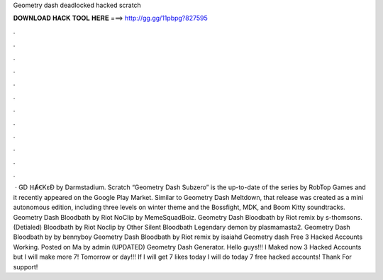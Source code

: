 Geometry dash deadlocked hacked scratch

𝐃𝐎𝐖𝐍𝐋𝐎𝐀𝐃 𝐇𝐀𝐂𝐊 𝐓𝐎𝐎𝐋 𝐇𝐄𝐑𝐄 ===> http://gg.gg/11pbpg?827595

.

.

.

.

.

.

.

.

.

.

.

.

 · GD ℍȺꞒKɛƉ by Darmstadium. Scratch “Geometry Dash Subzero” is the up-to-date of the series by RobTop Games and it recently appeared on the Google Play Market. Similar to Geometry Dash Meltdown, that release was created as a mini autonomous edition, including three levels on winter theme and the Bossfight, MDK, and Boom Kitty soundtracks. Geometry Dash Bloodbath by Riot NoClip by MemeSquadBoiz. Geometry Dash Bloodbath by Riot remix by s-thomsons. (Detialed) Bloodbath by Riot Noclip by Other Silent Bloodbath Legendary demon by plasmamasta2. Geometry Dash Bloodbath by by bennyboy Geometry Dash Bloodbath by Riot remix by isaiahd Geometry dash Free 3 Hacked Accounts Working. Posted on Ma by admin (UPDATED) Geometry Dash Generator. Hello guys!!! I Maked now 3 Hacked Accounts but I will make more 7! Tomorrow or day!!! If I will get 7 likes today I will do today 7 free hacked accounts! Thank For support!